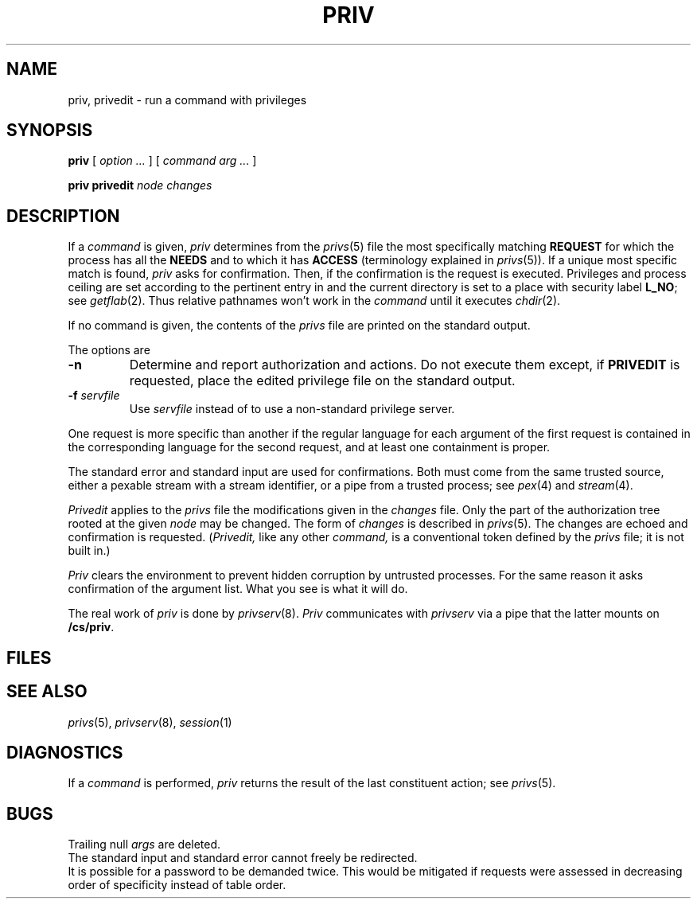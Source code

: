 .TH PRIV 1
.CT 1 sa_nonmortals secur
.SH NAME
priv, privedit \- run a command with privileges
.SH SYNOPSIS
.B priv
[
.I option ...
] [
.I command
.I arg ...
]
.PP
.B priv privedit
.I node
.I changes
.SH DESCRIPTION
If a
.I command
is given,
.I priv
determines from the
.IR privs (5)
file the most specifically matching
.B REQUEST
for which the process has all the
.B NEEDS
and to which it has
.BR ACCESS 
(terminology explained in
.IR privs (5)).
If a unique most specific match is found, 
.I priv
asks for confirmation.
Then, if the confirmation is 
.LR y ,
the request is executed.
Privileges and process ceiling are set according to
the pertinent entry in
.FR /etc/privs 
and the current directory is set to a place with
security label
.BR L_NO ;
see 
.IR getflab (2).
Thus relative pathnames won't work in the
.I command
until it executes
.IR chdir (2).
.PP
If no command is given, the contents of the 
.I privs
file are printed on the standard output.
.PP
The options are
.TP 
.B -n
Determine and report authorization and actions.
Do not execute them except, if
.B PRIVEDIT 
is requested, place the edited privilege 
file on the standard output.
.TP
.BI -f " servfile
Use
.I servfile
instead of
.FR /cs/priv ,
to use a non-standard privilege server.
.PP
One request is more specific than another
if the regular language for each argument
of the first request is contained in the corresponding 
language for the second request,
and at least one containment is proper.
.PP
The standard error and standard input are used for confirmations.
Both must come from the same trusted source, either a pexable
stream with a stream identifier, or a pipe from a trusted
process; see
.IR pex (4)
and
.IR stream (4).
.PP
.I Privedit
applies to the
.I privs
file the modifications given in the
.I changes
file.
Only the part of the authorization tree rooted at the given
.I node
may be changed.
The form of
.I changes
is described in
.IR privs (5).
The changes are echoed and confirmation is requested.
.RI ( Privedit,
like any other
.I command,
is a conventional token defined by the
.I privs
file; it is not built in.)
.PP
.I Priv
clears the environment to prevent hidden corruption
by untrusted processes.
For the same reason it asks confirmation of the argument list.
What you see is what it will do.
.PP
The real work of
.I priv
is done by 
.IR privserv (8).
.I Priv
communicates with
.I privserv
via a pipe that the latter mounts on
.BR /cs/priv . 
.SH FILES
.F /etc/privs
.br
.F /cs/priv
.SH SEE ALSO
.IR privs (5),
.IR privserv (8),
.IR session (1)
.SH DIAGNOSTICS
If a
.I command 
is performed,
.I priv
returns the result of the last constituent action; see
.IR privs (5).
.SH BUGS
Trailing null
.I args
are deleted.
.br
The standard input and standard error cannot freely be redirected.
.br
It is possible for a password to be demanded twice.
This would be mitigated if requests were assessed in
decreasing order of specificity instead of table order.
